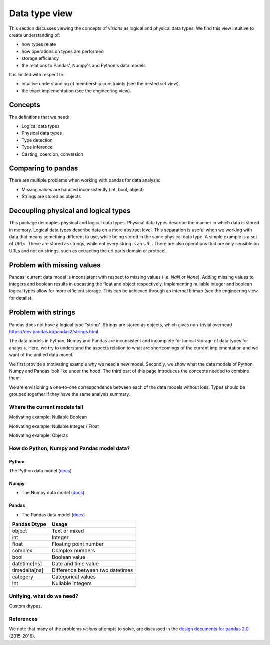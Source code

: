 Data type view
**************

This section discusses viewing the concepts of `visions` as logical and physical data types.
We find this view intuitive to create understanding of:

- how types relate
- how operations on types are performed
- storage efficiency
- the relations to Pandas', Numpy's and Python's data models

It is limited with respect to:

- intuitive understanding of membership constraints (see the nested set view).
- the exact implementation (see the engineering view).

Concepts
++++++++

The definitions that we need:

- Logical data types
- Physical data types
- Type detection
- Type inference
- Casting, coercion, conversion

Comparing to pandas
+++++++++++++++++++

There are multiple problems when working with pandas for data analysis:

- Missing values are handled inconsistently (int, bool, object)
- Strings are stored as objects

Decoupling physical and logical types
+++++++++++++++++++++++++++++++++++++
This package decouples physical and logical data types.
Physical data types describe the manner in which data is stored in memory.
Logical data types describe data on a more abstract level.
This separation is useful when we working with data that means something different to use, while being stored in the same physical data type.
A simple example is a set of URLs.
These are stored as strings, while not every string is an URL.
There are also operations that are only sensible on URLs and not on strings, such as extracting the url parts domain or protocol.

Problem with missing values
+++++++++++++++++++++++++++
Pandas' current data model is inconsistent with respect to missing values (i.e. `NaN` or `None`).
Adding missing values to integers and boolean results in upcasting the float and object respectively.
Implementing nullable integer and boolean logical types allow for more efficient storage.
This can be achieved through an internal bitmap (see the engineering view for details).

Problem with strings
++++++++++++++++++++
Pandas does not have a logical type "string".
Strings are stored as objects, which gives non-trivial overhead
https://dev.pandas.io/pandas2/strings.html




The data models in Python, Numpy and Pandas are inconsistent and incomplete for logical storage of data types for analysis.
Here, we try to understand the aspects relation to what are shortcomings of the current implementation and we want of the unified data model.

We first provide a motivating example why we need a new model.
Secondly, we show what the data models of Python, Numpy and Pandas look like under the hood.
The third part of this page introduces the concepts needed to combine them.

We are envisioning a one-to-one correspondence between each of the data models without loss.
Types should be grouped together if they have the same analysis summary.



Where the current models fail
=============================

Motivating example: Nullable Boolean

Motivating example: Nullable Integer / Float

Motivating example: Objects

.. Visions creates an internal type system representing the type of a pandas series rather than the underlying types of it's constituent objects.
   This allows us to flexibly perform sets of well defined operations over things like `Option[integer]` which might otherwise be upcast by pandas into `float`.
   This also allows us to produce more interesting summaries for data which might otherwise simply be represented in pandas as `object`.

How do Python, Numpy and Pandas model data?
===========================================

Python
------

The Python data model (`docs <https://docs.python.org/3/reference/datamodel.html>`_)

.. image:: https://upload.wikimedia.org/wikipedia/commons/1/10/Python_3._The_standard_type_hierarchy.png
   :width: 424 px
   :align: center
   :alt: Python Data Model

Numpy
-----
- The Numpy data model (`docs <https://docs.scipy.org/doc/numpy-1.13.0/reference/arrays.scalars.html>`_)

.. image:: https://docs.scipy.org/doc/numpy/_images/dtype-hierarchy.png
   :width: 426 px
   :align: center
   :alt: Numpy Data Model

Pandas
------
- The Pandas data model (`docs <https://pandas.pydata.org/pandas-docs/stable/getting_started/basics.html#dtypes>`_)


+---------------+----------------------------------+
| Pandas Dtype  | Usage                            |
+===============+==================================+
| object        | Text or mixed                    |
+---------------+----------------------------------+
| int           | Integer                          |
+---------------+----------------------------------+
| float         | Floating point number            |
+---------------+----------------------------------+
| complex       | Complex numbers                  |
+---------------+----------------------------------+
| bool          | Boolean value                    |
+---------------+----------------------------------+
| datetime[ns]  | Date and time value              |
+---------------+----------------------------------+
| timedelta[ns] | Difference between two datetimes |
+---------------+----------------------------------+
| category      | Categorical values               |
+---------------+----------------------------------+
| Int           | Nullable integers                |
+---------------+----------------------------------+




Unifying, what do we need?
==========================

Custom dtypes.


References
==========

We note that many of the problems `visions` attempts to solve, are discussed in the `design documents for pandas 2.0 <https://dev.pandas.io/pandas2/>`_ (2015-2016).